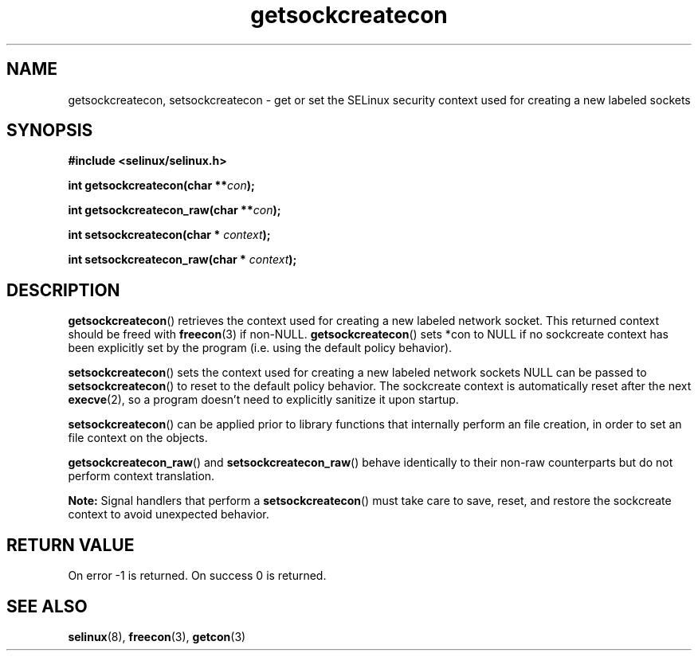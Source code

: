 .TH "getsockcreatecon" "3" "24 September 2008" "dwalsh@redhat.com" "SELinux API documentation"
.SH "NAME"
getsockcreatecon, setsockcreatecon \- get or set the SELinux security context used for creating a new labeled sockets
.
.SH "SYNOPSIS"
.B #include <selinux/selinux.h>
.sp
.BI "int getsockcreatecon(char **" con );
.sp
.BI "int getsockcreatecon_raw(char **" con );
.sp
.BI "int setsockcreatecon(char * "context );
.sp
.BI "int setsockcreatecon_raw(char * "context );
.
.SH "DESCRIPTION"
.BR getsockcreatecon ()
retrieves the context used for creating a new labeled network socket.
This returned context should be freed with
.BR freecon (3)
if non-NULL.
.BR getsockcreatecon ()
sets *con to NULL if no sockcreate context has been explicitly
set by the program (i.e. using the default policy behavior).

.BR setsockcreatecon ()
sets the context used for creating a new labeled network sockets
NULL can be passed to
.BR setsockcreatecon ()
to reset to the default policy behavior.
The sockcreate context is automatically reset after the next
.BR execve (2),
so a program doesn't need to explicitly sanitize it upon startup.

.BR setsockcreatecon ()
can be applied prior to library
functions that internally perform an file creation,
in order to set an file context on the objects.

.BR getsockcreatecon_raw ()
and
.BR setsockcreatecon_raw ()
behave identically to their non-raw counterparts but do not perform context
translation.

.B Note:
Signal handlers that perform a
.BR setsockcreatecon ()
must take care to
save, reset, and restore the sockcreate context to avoid unexpected behavior.
.
.SH "RETURN VALUE"
On error \-1 is returned.
On success 0 is returned.
.
.SH "SEE ALSO"
.BR selinux "(8), " freecon "(3), " getcon "(3)
